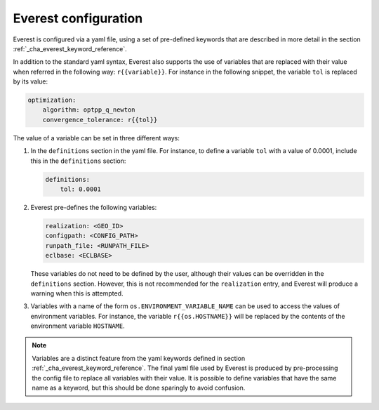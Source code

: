 .. _cha_config:

*********************
Everest configuration
*********************

Everest is configured via a yaml file, using a set of pre-defined keywords that
are described in more detail in the section :ref:`_cha_everest_keyword_reference`.

In addition to the standard yaml syntax, Everest also supports the use of
variables that are replaced with their value when referred in the following
way: ``r{{variable}}``. For instance in the following snippet, the variable
``tol`` is replaced by its value:

.. code-block:: yaml

    optimization:
        algorithm: optpp_q_newton
        convergence_tolerance: r{{tol}}

The value of a variable can be set in three different ways:

1. In the ``definitions`` section in the yaml file. For instance, to define a
   variable ``tol`` with a value of 0.0001, include this in the ``definitions``
   section:

   .. code-block:: yaml

       definitions:
           tol: 0.0001

2. Everest pre-defines the following variables:

   .. code-block:: yaml

      realization: <GEO_ID>
      configpath: <CONFIG_PATH>
      runpath_file: <RUNPATH_FILE>
      eclbase: <ECLBASE>

   These variables do not need to be defined by the user, although their values
   can be overridden in the ``definitions`` section. However, this is not
   recommended for the ``realization`` entry, and Everest will produce a warning
   when this is attempted.

3. Variables with a name of the form ``os.ENVIRONMENT_VARIABLE_NAME`` can be used to access
   the values of environment variables. For instance, the variable
   ``r{{os.HOSTNAME}}`` will be replaced by the contents of the environment
   variable ``HOSTNAME``.

.. note::
    Variables are a distinct feature from the yaml keywords defined in section
    :ref:`_cha_everest_keyword_reference`. The final yaml file used by Everest is produced
    by pre-processing the config file to replace all variables with their value.
    It is possible to define variables that have the same name as a keyword, but
    this should be done sparingly to avoid confusion.
